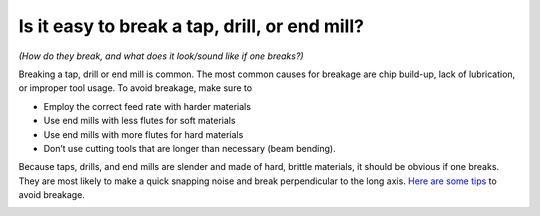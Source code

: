 Is it easy to break a tap, drill, or end mill? 
==============================================
*(How do they break, and what does it look/sound like if one breaks?)*



Breaking a tap, drill or end mill is common. The most common causes for breakage are chip build-up, lack of lubrication, or improper tool usage. To avoid breakage, make sure to 

* Employ the correct feed rate with harder materials
* Use end mills with less flutes for soft materials
* Use end mills with more flutes for hard materials
* Don’t use cutting tools that are longer than necessary (beam bending).

Because taps, drills, and end mills are slender and made of hard, brittle materials, it should be obvious if one breaks. They are most likely to make a quick snapping noise and break perpendicular to the long axis. 
`Here are some tips <https://youtu.be/0CsNIxrvbis>`_ to avoid breakage.

.. image:: https://user-images.githubusercontent.com/104646709/167709664-f56312dc-8147-4610-9b03-01b2b1e3260f.png
